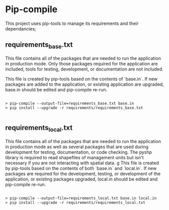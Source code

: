 * Pip-compile

This project uses pip-tools to manage its requirements and their
dependancies;

** requirements_base.txt

This file contains all of the packages that are needed to run the
application in production mode. Only those packages required for the
application are included, tools for testing, development, or
documentation are not included.

This file is created by pip-tools based on the contents of `base.in`.
If new packages are added to the application, or existing application
are upgraded, base.in should be edited and pip-compile re-run.

#+BEGIN_SRC shell

> pip-compile --output-file=requirements_base.txt base.in
> pip install --upgrade -r requirements/requirements_base.txt

#+END_SRC

** requirements_local.txt

This file contains all of the packages that are needed to run the
application in production mode as well as several packages that are
used during development for testing, documentation, or code checking.
The pyshp library is required to read shapefiles of management units
but isn't necessary if you are not interacting with spatial data.
g
This file is created by pip-tools based on the contents of both
`base.in` and `local.in`.  If new packages are required for the
development, testing, or development of the application, or existing
packages upgraded, local.in should be edited and pip-compile re-run.

#+BEGIN_SRC shell

> pip-compile --output-file=requirements_local.txt base.in local.in
> pip install --upgrade -r requirements/requirements_local.txt

#+END_SRC
